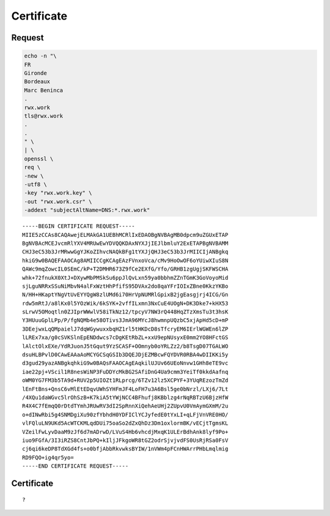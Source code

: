 Certificate
===========

Request
-------

.. code:: shell

 echo -n "\
 FR
 Gironde
 Bordeaux
 Marc Beninca
 .
 rwx.work
 tls@rwx.work
 .
 .
 " \
 | \
 openssl \
 req \
 -new \
 -utf8 \
 -key "rwx.work.key" \
 -out "rwx.work.csr" \
 -addext "subjectAltName=DNS:*.rwx.work"

::

 -----BEGIN CERTIFICATE REQUEST-----
 MIIE5zCCAs8CAQAwejELMAkGA1UEBhMCRlIxEDAOBgNVBAgMB0dpcm9uZGUxETAP
 BgNVBAcMCEJvcmRlYXV4MRUwEwYDVQQKDAxNYXJjIEJlbmluY2ExETAPBgNVBAMM
 CHJ3eC53b3JrMRwwGgYJKoZIhvcNAQkBFg1tYXJjQHJ3eC53b3JrMIICIjANBgkq
 hkiG9w0BAQEFAAOCAg8AMIICCgKCAgEAzFVnxoVca/cMv9HoOwOF6oYUiwXIuS8N
 QAWc9mqZowcIL0SEmC/kP+T2DMHR673Z9fCe2EXfG/Yfo/GRHB1zgUgjSKFWSCHA
 whk+72fnukX0XtJ+DXywMbPMSkSu6ppJlQvLxn59ya0bbhmZZnTGmK3GoVoyoMid
 sjLguNRRxSSuNiMbvN4alFxWztHhPfifS95DVAx2do8qaYFrIOIxZBne0KkzYKBo
 N/HH+HKaptYNgVtUvEYYQgW8zlUMd6i70HrVpNUMRlGpixB2jgEasgjrj4ICG/Gn
 rdw5mRtJ/a8lKx0l5YOzWik/6kSYK+2vffILxmn3NxCuE4UOgN+DK3Dke7+kHX53
 sLrwV5OMoqtln0ZJIprWWwlV58iTkNz12/tpcyV7NW3rQ448HqZTzXmsTu3t3hsK
 Y3HUuuGplLPp/P/fgNQMb4e58OTivs3JmA96MYcJ8hwmnpUQzbC5xjApHd5cD+mP
 3DEejwxLqQMpaielJ7dqWGywuxxbqHZ1rl5tHKDcD8sTfcryEM6IErlWGWEn6lZP
 lLREx7xa/g0cSVKSlnEpENDdwcs7cDgKEtRbZL+xxU9epNUsyxE0mm2YO8HFctGS
 lAlctOlxEXe/YdRJuonJ5tGqut9YzSCASF+OOmnyb0oYRLZz2/b8TsgD07TGALWO
 dsuHLBPvlD0CAwEAAaAoMCYGCSqGSIb3DQEJDjEZMBcwFQYDVR0RBA4wDIIKKi5y
 d3gud29yazANBgkqhkiG9w0BAQsFAAOCAgEAqkilUJUv66UEoNnvw1GHh8eTE9vc
 iae22pj+VScil1R8nesWiNP3FuDDYcMkBG2SAfiDnG4Ua9cmm3YeiTf0kkdAafnq
 oWM0YG7FM3b5TA9d+RUV2p5UIOZt1RLprcg/6TZv12lz5XCPYF+3YUqREzozTmZd
 lEnFtBns+QnsC6vMlEtEDqvUWhSYHFmJF4LoFH7u3A6Bsl5ge0bNrzl/LXj6/7Lt
 /4XQu1daWGvc5lrOhSzB+K7kiA5tYWjNCC4BFhufj8KBblzg4rNqRBTzU6BjzHfW
 R4X4C7fEmqQ0rDtdTYmhJRUwRV3dI2SpRnnXiQehAeUHj2ZUpvU0VmAymGXmM/2u
 o+dINwRbi5g4SNMDgiXu90zfYbhdH0YDFIClYCJyfedE0tYxLI+qLFjVnVRE0HO/
 vlFQluLN9UKd5AcWTCKMLqdDUi75oaSo2dZxQhDz3Dm1oxlormBK/vECjtTgmsKL
 VZeilFwLyvDaaM9zJf6d7mADrwD/LVuS4Hb6vhcdjMxqK1ULErBdhAnk8lyf9Po+
 iuo9FGfA/3I3iRZS8CntJbPQ+kIljJFkgoWR8tGZ2odrSjvjvdFS0UsRjRSa0FsV
 cj6qi6keDP8TdXGd4fs+o0bfjAbbRkvwksBYIW/1nVWm4pFCnHWArrPHbLmqlmig
 RD9FQO+ig4qr5yo=
 -----END CERTIFICATE REQUEST-----

Certificate
-----------

::

 ?
